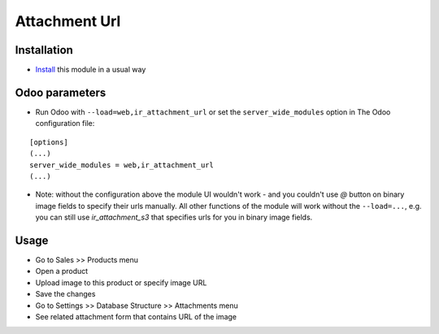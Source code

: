================
 Attachment Url
================

Installation
============

* `Install <https://odoo-development.readthedocs.io/en/latest/odoo/usage/install-module.html>`__ this module in a usual way

Odoo parameters
===============

* Run Odoo with ``--load=web,ir_attachment_url``
  or set the ``server_wide_modules``
  option in The Odoo configuration file:

::

  [options]
  (...)
  server_wide_modules = web,ir_attachment_url
  (...)

* Note: without the configuration above the module UI wouldn't work - and you couldn't use `@` button on binary image fields to specify their urls manually.
  All other functions of the module will work without the ``--load=...``, e.g. you can still use `ir_attachment_s3` that specifies urls for you in binary image fields.

Usage
=====

* Go to Sales >> Products menu
* Open a product
* Upload image to this product or specify image URL
* Save the changes
* Go to Settings >> Database Structure >> Attachments menu
* See related attachment form that contains URL of the image

